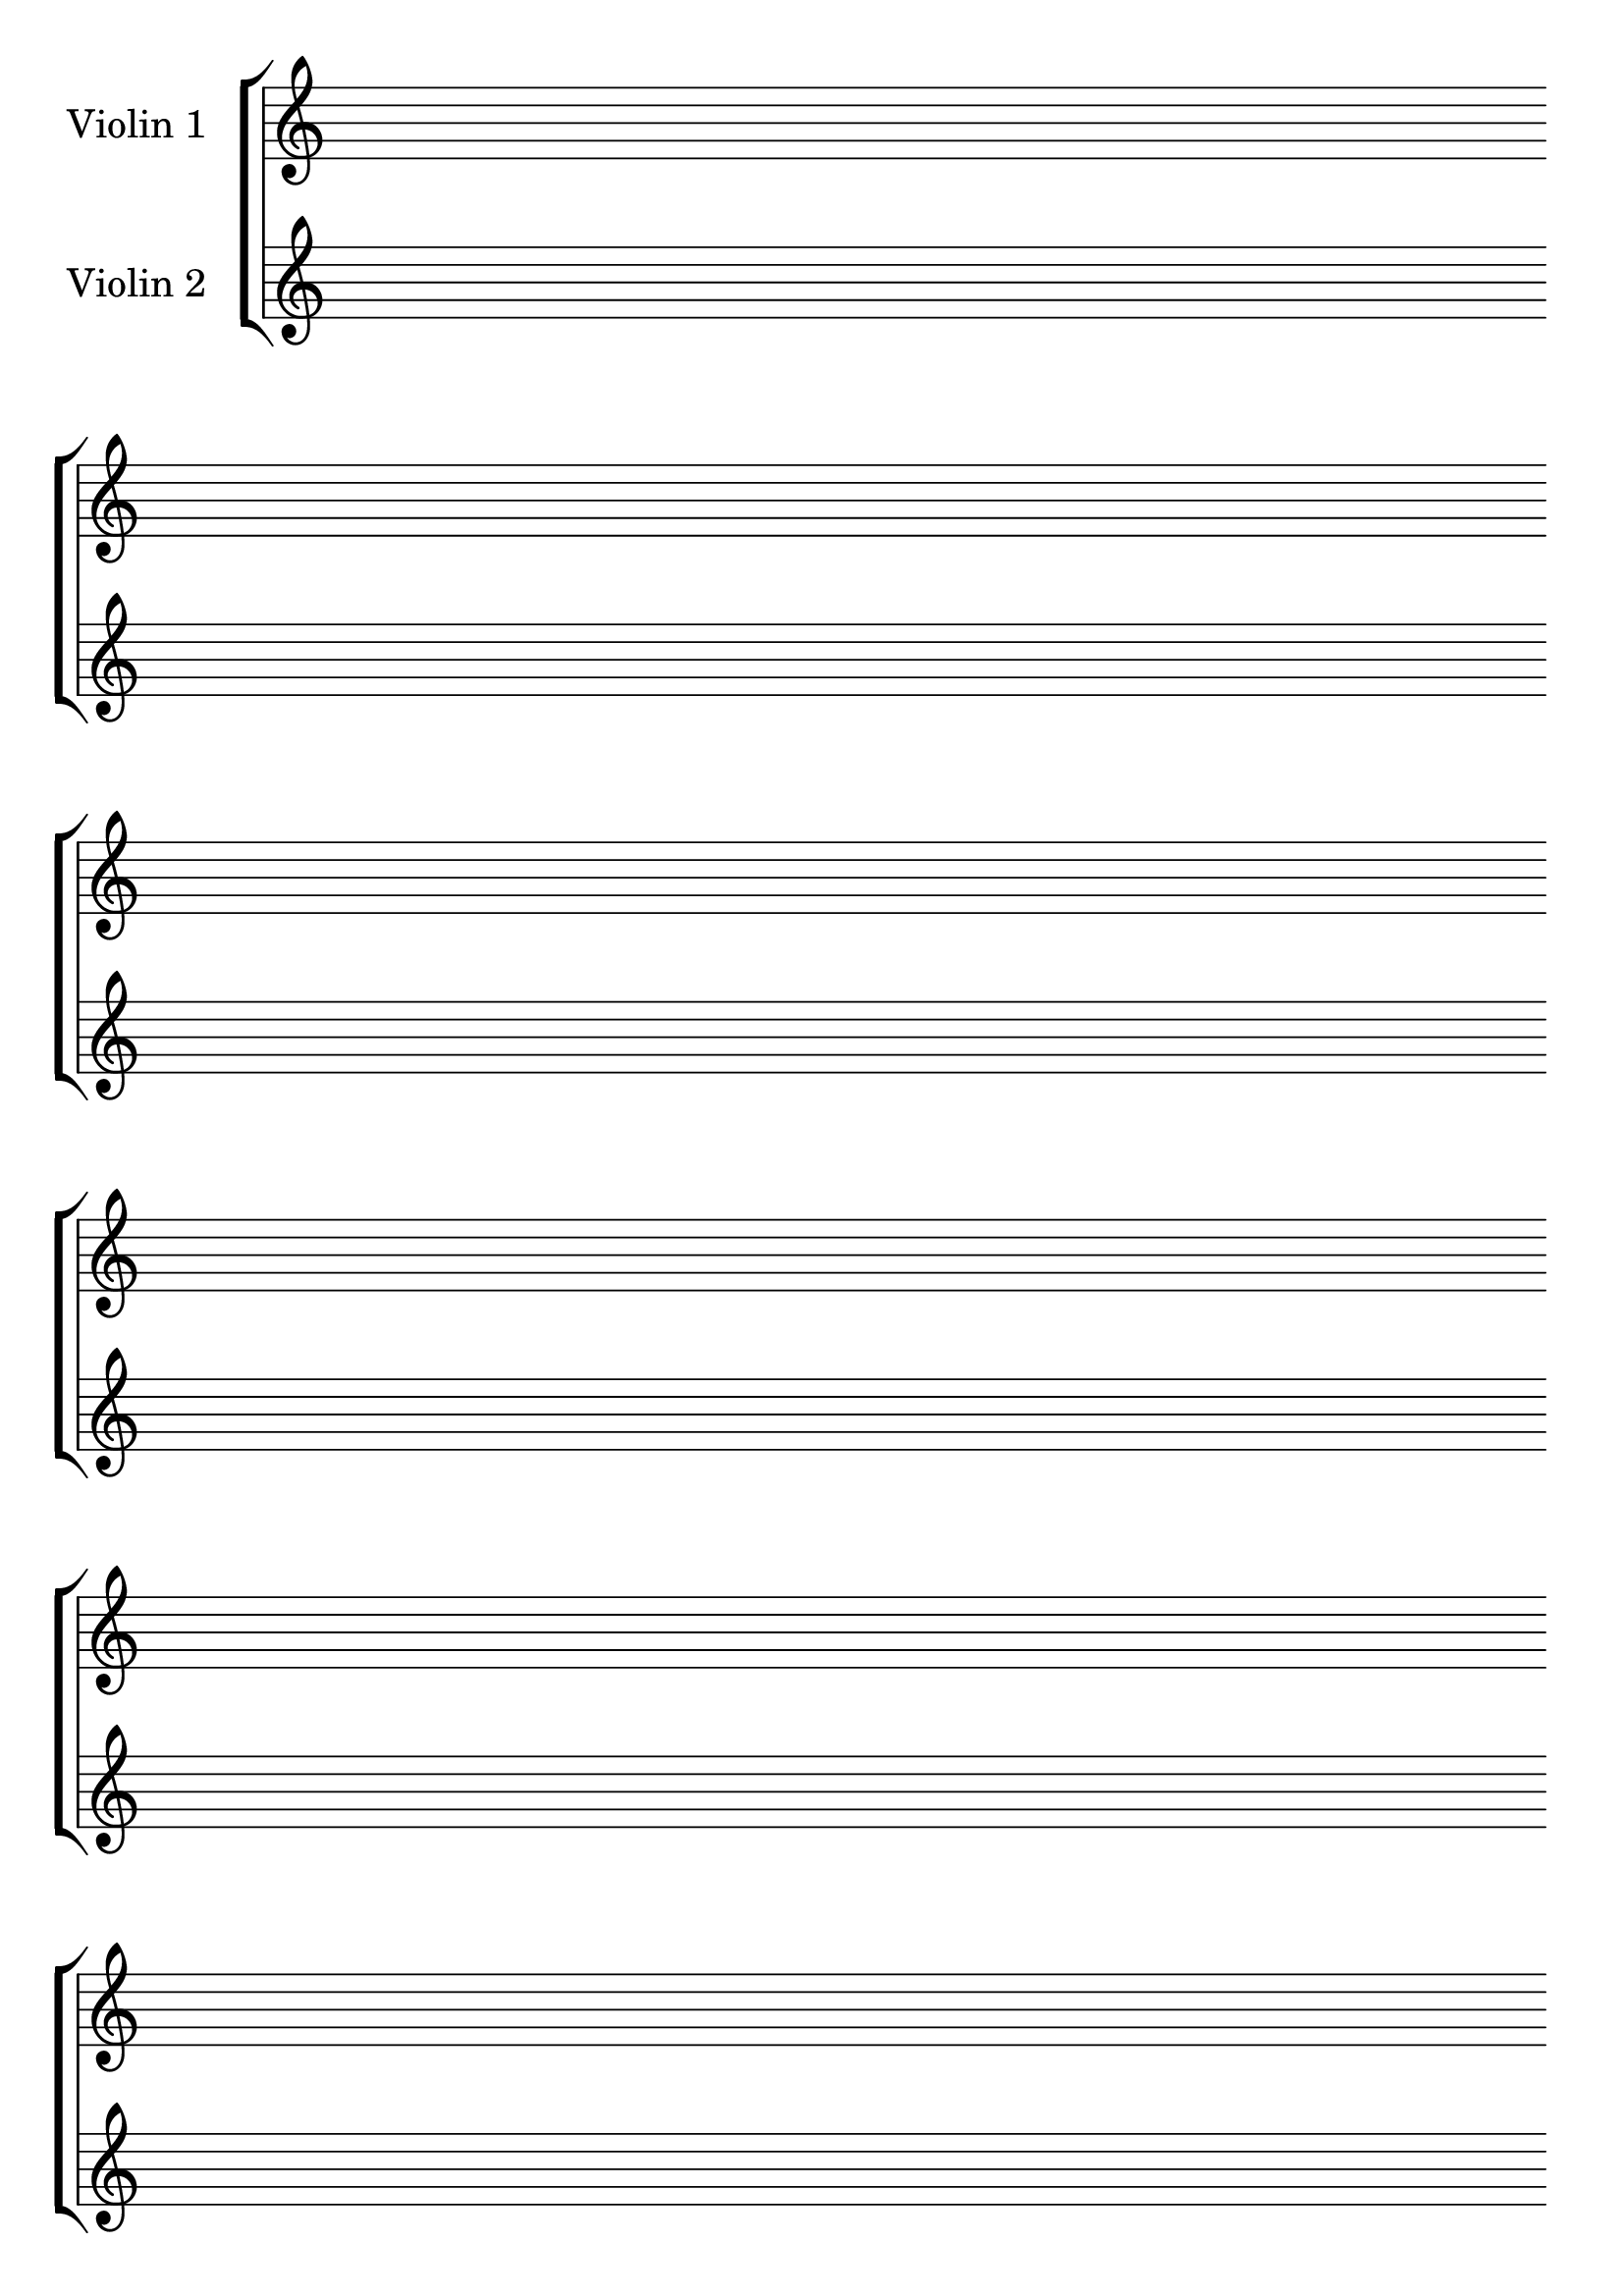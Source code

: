 #(set-global-staff-size 26)
#(set-default-paper-size "a4")
% above lines define the default size of the staff and the size of the paper. Both sizes can be changed to one's liking. "a4" can be changed to "letter" for example

\version "2.19.84"

\paper {
  print-page-number = false
  indent = 24
}
% above lines tell the engraver not to print page numbers

\header {
  tagline = ""
}
% header defines all sorts of headers, tagline defines the footer

global = {
  \repeat unfold 12 {s1 \break \bar ""}
}
% the above global variable contains a repeating blank staff; you can change the amount of bars/lines to your heart's content


violinOne = \new Voice \relative c'' {
  \set Staff.instrumentName = #"Violin 1 "
}

violinTwo = \new Voice \relative c'' {
  \set Staff.instrumentName = #"Violin 2 "
}
% above you can see the different instruments

\score {
\new StaffGroup { <<
  \new Staff << \global \violinOne >>
  \new Staff << \global \violinTwo >>
>>
}

  \layout {
    \context {
      \Score
      \omit BarNumber
      \omit TimeSignature
    }
  }
}
